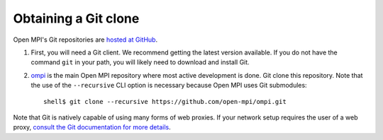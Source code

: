 Obtaining a Git clone
=====================

Open MPI's Git repositories are `hosted at GitHub
<https://github.com/open-mpi/ompi>`_.

#. First, you will need a Git client. We recommend getting the latest
   version available. If you do not have the command ``git`` in your
   path, you will likely need to download and install Git.
#. `ompi <https://github.com/open-mpi/ompi/>`_ is the main Open MPI
   repository where most active development is done.  Git clone this
   repository.  Note that the use of the ``--recursive`` CLI option is
   necessary because Open MPI uses Git submodules::

      shell$ git clone --recursive https://github.com/open-mpi/ompi.git

Note that Git is natively capable of using many forms of web
proxies. If your network setup requires the user of a web proxy,
`consult the Git documentation for more details
<https://git-scm.com/>`_.
